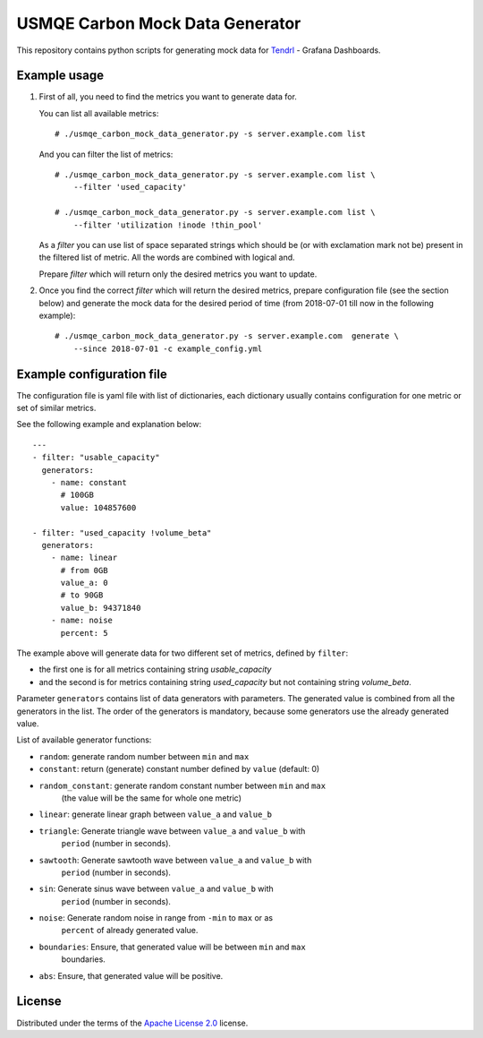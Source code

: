 ==================================
 USMQE Carbon Mock Data Generator
==================================

This repository contains python scripts for generating mock data for
`Tendrl`_ - Grafana Dashboards.

Example usage
-------------

1. First of all, you need to find the metrics you want to generate data for.

   You can list all available metrics::

    # ./usmqe_carbon_mock_data_generator.py -s server.example.com list

   And you can filter the list of metrics::

    # ./usmqe_carbon_mock_data_generator.py -s server.example.com list \
        --filter 'used_capacity'

    # ./usmqe_carbon_mock_data_generator.py -s server.example.com list \
        --filter 'utilization !inode !thin_pool'

   As a *filter* you can use list of space separated strings which should
   be (or with exclamation mark not be) present in the filtered list of metric.
   All the words are combined with logical and.

   Prepare *filter* which will return only the desired metrics you want to
   update.

2. Once you find the correct *filter* which will return the desired metrics,
   prepare configuration file (see the section below) and generate the mock
   data for the desired period of time (from 2018-07-01 till now in the
   following example)::

    # ./usmqe_carbon_mock_data_generator.py -s server.example.com  generate \
        --since 2018-07-01 -c example_config.yml


Example configuration file
--------------------------

The configuration file is yaml file with list of dictionaries, each dictionary
usually contains configuration for one metric or set of similar metrics.

See the following example and explanation below::

  ---
  - filter: "usable_capacity"
    generators:
      - name: constant
        # 100GB
        value: 104857600
  
  - filter: "used_capacity !volume_beta"
    generators:
      - name: linear
        # from 0GB
        value_a: 0
        # to 90GB
        value_b: 94371840
      - name: noise
        percent: 5

The example above will generate data for two different set of metrics, defined
by ``filter``:

- the first one is for all metrics containing string *usable_capacity*
- and the second is for metrics containing string *used_capacity* but not
  containing string *volume_beta*.

Parameter ``generators`` contains list of data generators with parameters.
The generated value is combined from all the generators in the list.
The order of the generators is mandatory, because some generators use the
already generated value.

List of available generator functions:

- ``random``: generate random number between ``min`` and ``max``
- ``constant``: return (generate) constant number defined by ``value`` (default: 0)
- ``random_constant``: generate random constant number between ``min`` and ``max``
                   (the value will be the same for whole one metric)
- ``linear``: generate linear graph between ``value_a`` and ``value_b``
- ``triangle``: Generate triangle wave between ``value_a`` and ``value_b`` with
            ``period`` (number in seconds).
- ``sawtooth``: Generate sawtooth wave between ``value_a`` and ``value_b`` with
            ``period`` (number in seconds).
- ``sin``: Generate sinus wave between ``value_a`` and ``value_b`` with
            ``period`` (number in seconds).
- ``noise``: Generate random noise in range from ``-min`` to ``max`` or as
         ``percent`` of already generated value.
- ``boundaries``: Ensure, that generated value will be between ``min`` and ``max``
              boundaries.
- ``abs``: Ensure, that generated value will be positive.

License
-------

Distributed under the terms of the `Apache License 2.0`_ license.


.. _`Tendrl`: http://tendrl.org/
.. _`Apache License 2.0`: http://www.apache.org/licenses/LICENSE-2.0
